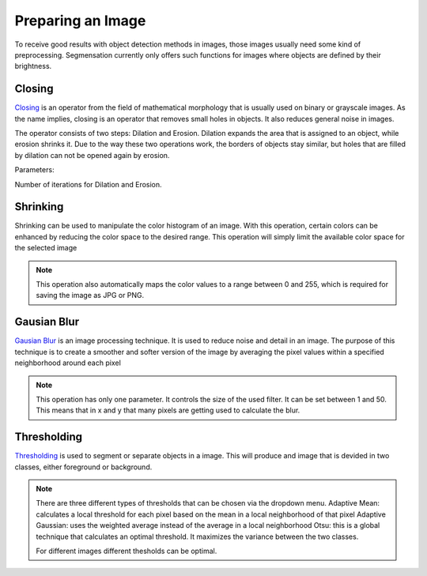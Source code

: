 Preparing an Image
==================
To receive good results with object detection methods in images, those 
images usually need some kind of preprocessing. Segmensation currently 
only offers such functions for images where objects are defined by their 
brightness.

Closing
-------
`Closing <https://homepages.inf.ed.ac.uk/rbf/HIPR2/close.htm>`_ is an operator from the field of mathematical morphology that is 
usually used on binary or grayscale images. As the name implies, closing 
is an operator that removes small holes in objects. It also reduces 
general noise in images.

The operator consists of two steps: Dilation and Erosion. 
Dilation expands the area that is assigned to an object, while erosion 
shrinks it. Due to the way these two operations work, the borders of 
objects stay similar, but holes that are filled by dilation can not be 
opened again by erosion.


Parameters:

Number of iterations for Dilation and Erosion.

.. image:: https://raw.githubusercontent.com/Segmensation/segmensation-docs/main/source/img/prepare_closing.jpg
   :alt: image of GUI

.. image:: /img/closing.png
   :alt: image of closing
Shrinking
---------
Shrinking can be used to manipulate the color histogram of an image. 
With this operation, certain colors can be enhanced by reducing the color 
space to the desired range.
This operation will simply limit the available color space for the selected image 


.. note::
    This operation also automatically maps the color values to a range 
    between 0 and 255, which is required for saving the image as JPG or 
    PNG.

.. image:: https://raw.githubusercontent.com/Segmensation/segmensation-docs/main/source/img/prepare_shrinking.jpg
   :alt: image of GUI

.. image:: /img/shrinking.png
   :alt: image of shrinking


Gausian Blur
---------
`Gausian Blur <https://shimat.github.io/opencvsharp_docs/html/7b0301d7-322d-a554-8d3f-32fd8ca0ee50.htm>`_ is an image processing technique. It is used to reduce noise and detail in an image.
The purpose of this technique is to create a smoother and softer version of the image by averaging
the pixel values within a specified neighborhood around each pixel

.. note::
    This operation has only one parameter. It controls the size of the used filter.
    It can be set between 1 and 50. This means that in x and y that many pixels are 
    getting used to calculate the blur.
    
.. image::https://raw.githubusercontent.com/Segmensation/segmentation-rtd/main/docs/source/img/gaussianBlur.png
   :alt: image of GUI

Thresholding
---------
`Thresholding <https://docs.opencv.org/4.x/d7/d4d/tutorial_py_thresholding.html>`_ is used to segment or separate objects in a image. This will produce
and image that is devided in two classes, either foreground or background.

.. note::
    There are three different types of thresholds that can be chosen
    via the dropdown menu. 
    Adaptive Mean: calculates a local threshold for each pixel based on the mean in a local neighborhood of that pixel
    Adaptive Gaussian: uses the weighted average instead of the average in a local neighborhood
    Otsu: this is a global technique that calculates an optimal threshold. It maximizes the variance between the two classes. 

    For different images different thesholds can be optimal.

.. image:: https://raw.githubusercontent.com/Segmensation/segmentation-rtd/main/docs/source/img/threshold.png
   :alt: image of GUI

   .. image:: https://raw.githubusercontent.com/Segmensation/segmentation-rtd/main/docs/source/img/threshold_dropdown.png
   :alt: image of GUI